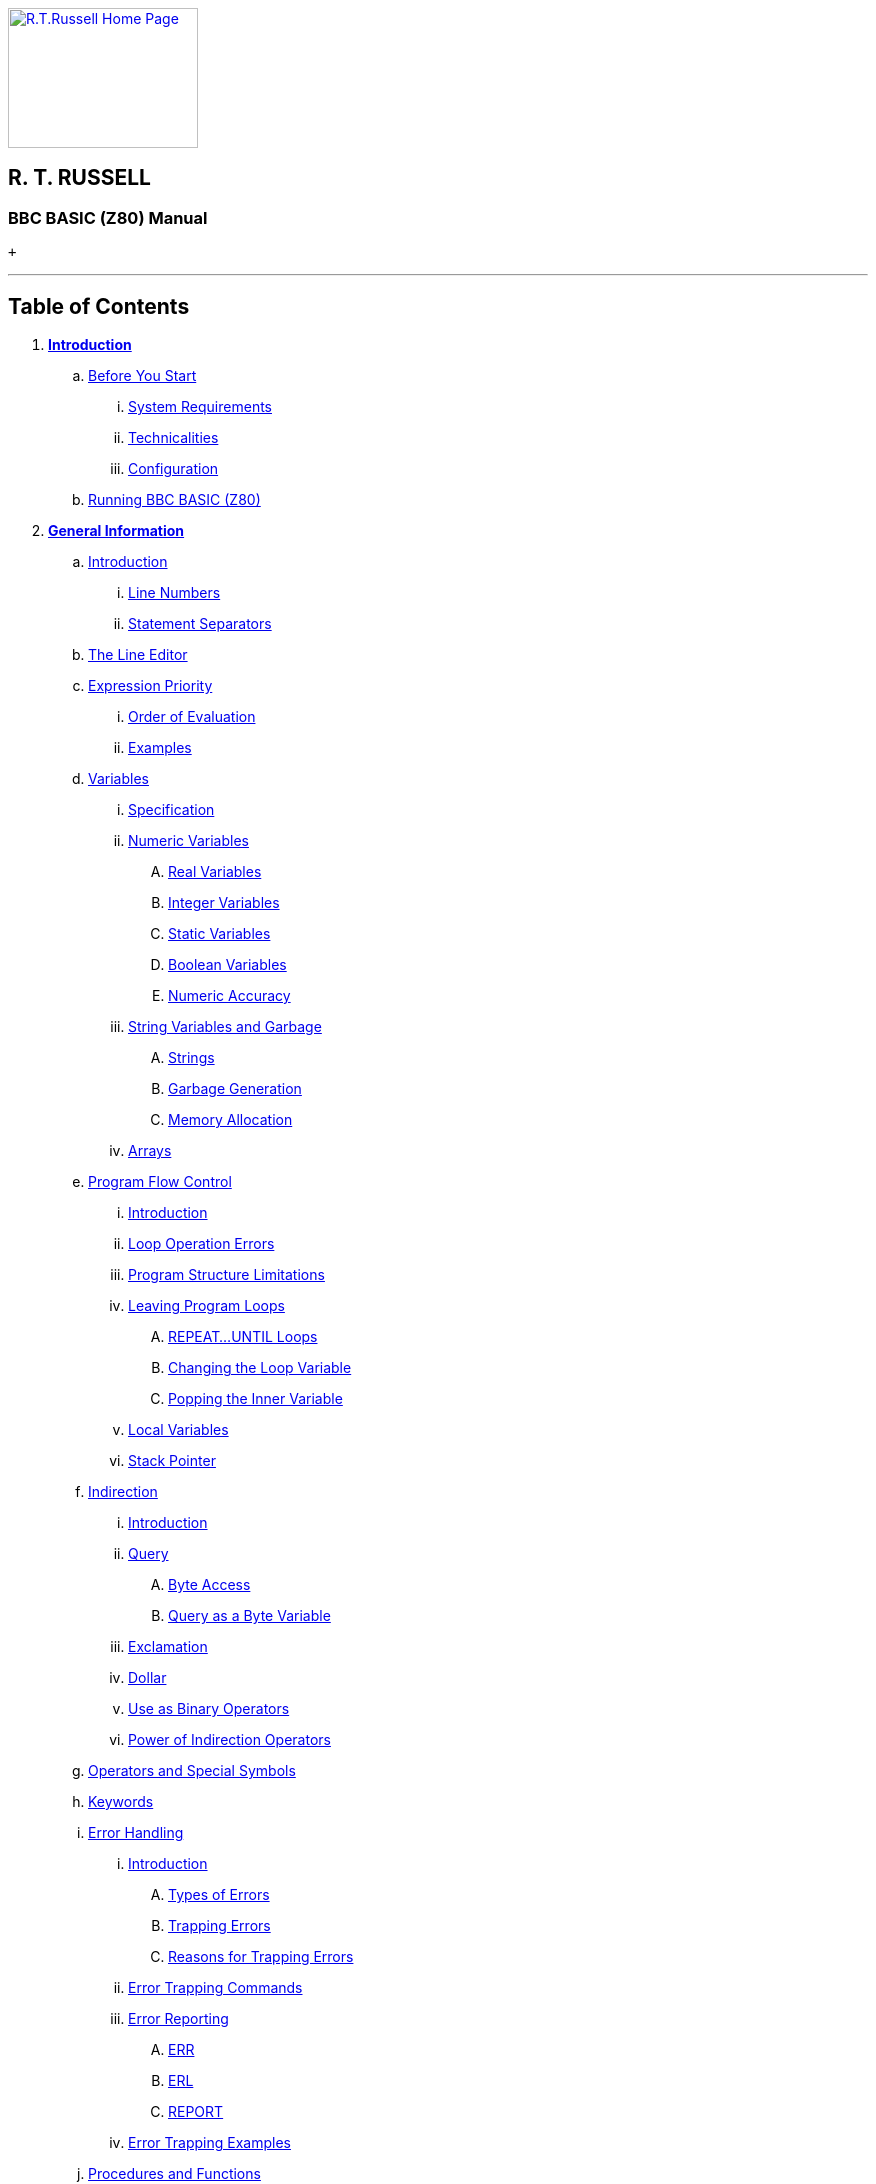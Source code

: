 http://www.rtrussell.co.uk/index.html[image:rtrlogo.gif[R.T.Russell Home Page,width=190,height=140]] +

== R. T. RUSSELL

=== BBC BASIC (Z80) Manual

 +

'''''

== Table of Contents

. *link:bbc1.html[Introduction]*
.. link:bbc1.html#beforestart[Before You Start]
... link:bbc1.html#requirements[System Requirements]
... link:bbc1.html#technicalities[Technicalities]
... link:bbc1.html#configuration[Configuration]
.. link:bbc1.html#running[Running BBC BASIC (Z80)]
. *link:bbc2.html[General Information]*
.. link:bbc2.html#introduction[Introduction]
... link:bbc2.html#linenumbers[Line Numbers]
... link:bbc2.html#separators[Statement Separators]
.. link:bbc2.html#editing[The Line Editor]
.. link:bbc2.html#expression[Expression Priority]
... link:bbc2.html#evaluation[Order of Evaluation]
... link:bbc2.html#examples[Examples]
.. link:bbc2.html#variables[Variables]
... link:bbc2.html#specification[Specification]
... link:bbc2.html#numeric[Numeric Variables]
.... link:bbc2.html#real[Real Variables]
.... link:bbc2.html#integer[Integer Variables]
.... link:bbc2.html#static[Static Variables]
.... link:bbc2.html#boolean[Boolean Variables]
.... link:bbc2.html#accuracy[Numeric Accuracy]
... link:bbc2.html#stringsetc[String Variables and Garbage]
.... link:bbc2.html#strings[Strings]
.... link:bbc2.html#garbage[Garbage Generation]
.... link:bbc2.html#memory[Memory Allocation]
... link:bbc2.html#arrays[Arrays]
.. link:bbc2.html#programflow[Program Flow Control]
... link:bbc2.html#flowintro[Introduction]
... link:bbc2.html#looperrors[Loop Operation Errors]
... link:bbc2.html#structure[Program Structure Limitations]
... link:bbc2.html#leavingloops[Leaving Program Loops]
.... link:bbc2.html#repeatuntil[REPEAT...UNTIL Loops]
.... link:bbc2.html#changing[Changing the Loop Variable]
.... link:bbc2.html#popping[Popping the Inner Variable]
... link:bbc2.html#localstack[Local Variables]
... link:bbc2.html#stack[Stack Pointer]
.. link:bbc2.html#indirection[Indirection]
... link:bbc2.html#indirintro[Introduction]
... link:bbc2.html#query[Query]
.... link:bbc2.html#byte[Byte Access]
.... link:bbc2.html#bytequery[Query as a Byte Variable]
... link:bbc2.html#exclamation[Exclamation]
... link:bbc2.html#dollar[Dollar]
... link:bbc2.html#binaryoperators[Use as Binary Operators]
... link:bbc2.html#powerofindirection[Power of Indirection Operators]
.. link:bbc2.html#operators[Operators and Special Symbols]
.. link:bbc2.html#keywords[Keywords]
.. link:bbc2.html#errorhandling[Error Handling]
... link:bbc2.html#errorintro[Introduction]
.... link:bbc2.html#errortypes[Types of Errors]
.... link:bbc2.html#trapping[Trapping Errors]
.... link:bbc2.html#reasons[Reasons for Trapping Errors]
... link:bbc2.html#errortrapping[Error Trapping Commands]
... link:bbc2.html#errorreporting[Error Reporting]
.... link:bbc2.html#err[ERR]
.... link:bbc2.html#erl[ERL]
.... link:bbc2.html#report[REPORT]
... link:bbc2.html#errorexamples[Error Trapping Examples]
.. link:bbc2.html#procedures[Procedures and Functions]
... link:bbc2.html#procintro[Introduction]
... link:bbc2.html#names[Names]
... link:bbc2.html#definitions[Functions and Procedure Definitions]
.... link:bbc2.html#starting[Starting a Definition]
.... link:bbc2.html#body[The Function/Procedure Body]
.... link:bbc2.html#ending[Ending a Definition]
.... link:bbc2.html#singleline[Single Line Functions/Procedures]
.... link:bbc2.html#extending[Extending the Language]
... link:bbc2.html#parameters[Passing Parameters]
.... link:bbc2.html#formalactual[Formal and Actual Parameters]
... link:bbc2.html#localvariables[Local Variables]
.... link:bbc2.html#reentrant[Re-entrant Functions/Procedures]
. *link:bbc3.html[Assembler]*
.. link:bbc3.html#introduction[Introduction]
... link:bbc3.html#mnemonics[Instruction mnemonics]
... link:bbc3.html#statements[Statements]
... link:bbc3.html#labels[Labels]
... link:bbc3.html#comments[Comments]
... link:bbc3.html#constants[Constants]
.... link:bbc3.html#byte[Define Byte - DEFB]
.... link:bbc3.html#word[Define Word - DEFW]
.... link:bbc3.html#defm[Define Message - DEFM]
.. link:bbc3.html#reserving[Reserving Memory]
... link:bbc3.html#programcounter[The Program Counter]
... link:bbc3.html#usingdim[Using DIM to Reserve Memory]
... link:bbc3.html#movinghimem[Moving HIMEM to Reserve Memory]
... link:bbc3.html#length[Length of Reserved Memory]
... link:bbc3.html#initial[Initial Setting of the Program Counter]
.. link:bbc3.html#process[The Assembly Process]
... link:bbc3.html#opt[OPT]
... link:bbc3.html#different[Assembly at a Different Address]
... link:bbc3.html#summary[OPT Summary]
.... link:bbc3.html#codeatp[Code Assembled Starting at P%]
.... link:bbc3.html#codeato[Code Assembled Starting at O%]
... link:bbc3.html#how[How the Assembler Works]
... link:bbc3.html#saveload[Saving and Loading Machine Code Programs]
.... link:bbc3.html#save[*SAVE]
.... link:bbc3.html#load[*LOAD]
.. link:bbc3.html#condmacro[Conditional Assembly and Macros]
... link:bbc3.html#condintro[Introduction]
... link:bbc3.html#conditional[Conditional Assembly]
... link:bbc3.html#macros[Macros]
. *link:bbckey0.html[Statements and Functions]*
.. link:bbckey0.html#introduction[Introduction]
.. link:bbckey0.html#syntax[Syntax]
.. link:bbckey0.html#symbols[Symbols]
.. link:bbckey1.html#abs[ABS]
.. link:bbckey1.html#acs[ACS]
.. link:bbckey1.html#adval[ADVAL]
.. link:bbckey1.html#and[AND]
.. link:bbckey1.html#asc[ASC]
.. link:bbckey1.html#asn[ASN]
.. link:bbckey1.html#atn[ATN]
.. link:bbckey1.html#auto[AUTO]
.. link:bbckey1.html#bget[BGET#]
.. link:bbckey1.html#bput[BPUT#]
.. link:bbckey1.html#call[CALL]
... link:bbckey1.html#callparms[Parameter Table]
... link:bbckey1.html#callformats[Parameter Formats]
.. link:bbckey1.html#chain[CHAIN]
.. link:bbckey1.html#chr[CHR$]
.. link:bbckey1.html#clear[CLEAR]
.. link:bbckey1.html#close[CLOSE#]
.. link:bbckey1.html#clg[CLG]
.. link:bbckey1.html#cls[CLS]
.. link:bbckey1.html#colour[COLOUR]
.. link:bbckey1.html#cos[COS]
.. link:bbckey1.html#count[COUNT]
.. link:bbckey1.html#data[DATA]
.. link:bbckey1.html#def[DEF]
.. link:bbckey1.html#deg[DEG]
.. link:bbckey1.html#delete[DELETE]
.. link:bbckey1.html#dim[DIM]
... link:bbckey1.html#dimarrays[Dimensioning Arrays]
... link:bbckey1.html#dimreserving[Reserving an Area of Memory]
.. link:bbckey1.html#div[DIV]
.. link:bbckey1.html#draw[DRAW]
.. link:bbckey1.html#edit[EDIT]
.. link:bbckey1.html#else[ELSE]
.. link:bbckey1.html#end[END]
.. link:bbckey1.html#endproc[ENDPROC]
.. link:bbckey1.html#envelope[ENVELOPE]
.. link:bbckey2.html#eof[EOF#]
.. link:bbckey2.html#eor[EOR]
.. link:bbckey2.html#erl[ERL]
.. link:bbckey2.html#err[ERR]
.. link:bbckey2.html#eval[EVAL]
.. link:bbckey2.html#exp[EXP]
.. link:bbckey2.html#ext[EXT#]
.. link:bbckey2.html#false[FALSE]
.. link:bbckey2.html#fn[FN]
.. link:bbckey2.html#for[FOR]
.. link:bbckey2.html#gcol[GCOL]
.. link:bbckey2.html#get[GET/GET$]
.. link:bbckey2.html#gosub[GOSUB]
.. link:bbckey2.html#goto[GOTO]
.. link:bbckey2.html#himem[HIMEM]
.. link:bbckey2.html#if[IF]
.. link:bbckey2.html#inkey[INKEY/INKEY$]
.. link:bbckey2.html#input[INPUT]
.. link:bbckey2.html#inputline[INPUT LINE]
.. link:bbckey2.html#inputhash[INPUT#]
.. link:bbckey2.html#instr[INSTR]
.. link:bbckey2.html#int[INT]
.. link:bbckey2.html#left[LEFT$]
.. link:bbckey2.html#len[LEN]
.. link:bbckey2.html#let[LET]
.. link:bbckey2.html#list[LIST]
.. link:bbckey2.html#listif[LIST IF]
... link:bbckey2.html#limitations[Limitations]
.. link:bbckey2.html#listo[LISTO]
... link:bbckey2.html#settings[Bit Settings]
.. link:bbckey2.html#ln[LN]
.. link:bbckey2.html#load[LOAD]
.. link:bbckey2.html#local[LOCAL]
.. link:bbckey2.html#log[LOG]
.. link:bbckey2.html#lomem[LOMEM]
.. link:bbckey3.html#mid[MID$]
.. link:bbckey3.html#mod[MOD]
.. link:bbckey3.html#mode[MODE]
.. link:bbckey3.html#move[MOVE]
.. link:bbckey3.html#new[NEW]
.. link:bbckey3.html#next[NEXT]
.. link:bbckey3.html#not[NOT]
.. link:bbckey3.html#old[OLD]
.. link:bbckey3.html#on[ON]
... link:bbckey3.html#limitations[Limitations]
.. link:bbckey3.html#onerror[ON ERROR]
.. link:bbckey3.html#openin[OPENIN]
.. link:bbckey3.html#openout[OPENOUT]
.. link:bbckey3.html#openup[OPENUP]
.. link:bbckey3.html#opt[OPT]
... link:bbckey3.html#codeatp[Code Assembled Starting at P%]
... link:bbckey3.html#codeato[Code Assembled Starting at O%]
.. link:bbckey3.html#or[OR]
.. link:bbckey3.html#oscli[OSCLI]
.. link:bbckey3.html#page[PAGE]
.. link:bbckey3.html#pi[PI]
.. link:bbckey3.html#plot[PLOT]
.. link:bbckey3.html#point[POINT]
.. link:bbckey3.html#pos[POS]
.. link:bbckey3.html#print[PRINT]
... link:bbckey3.html#printinfo[General Information]
... link:bbckey3.html#printformat[Print Format Control]
.... link:bbckey3.html#strformat[STR$ Format Control - SS]
.... link:bbckey3.html#formatsel[Format Selection - NN]
.... link:bbckey3.html#numdig[Number of Digits - PP]
.... link:bbckey3.html#zonewidth[Zone Width - WW]
.... link:bbckey3.html#changingat[Changing the Print Control Variable]
... link:bbckey3.html#printeg[Examples]
.. link:bbckey4.html#print[PRINT#]
.. link:bbckey4.html#proc[PROC]
.. link:bbckey4.html#ptr[PTR#]
.. link:bbckey4.html#put[PUT]
.. link:bbckey4.html#rad[RAD]
.. link:bbckey4.html#read[READ]
.. link:bbckey4.html#rem[REM]
.. link:bbckey4.html#renumber[RENUMBER]
.. link:bbckey4.html#repeat[REPEAT]
.. link:bbckey4.html#report[REPORT]
.. link:bbckey4.html#restore[RESTORE]
.. link:bbckey4.html#return[RETURN]
.. link:bbckey4.html#right[RIGHT$]
.. link:bbckey4.html#rnd[RND]
.. link:bbckey4.html#run[RUN]
.. link:bbckey4.html#save[SAVE]
.. link:bbckey4.html#sgn[SGN]
.. link:bbckey4.html#sin[SIN]
.. link:bbckey4.html#sound[SOUND]
.. link:bbckey4.html#spc[SPC]
.. link:bbckey4.html#sqr[SQR]
.. link:bbckey4.html#step[STEP]
.. link:bbckey4.html#stop[STOP]
.. link:bbckey4.html#str[STR$]
.. link:bbckey4.html#string[STRING$]
.. link:bbckey4.html#tab[TAB]
.. link:bbckey4.html#tan[TAN]
.. link:bbckey4.html#then[THEN]
.. link:bbckey4.html#time[TIME]
.. link:bbckey4.html#to[TO]
.. link:bbckey4.html#top[TOP]
.. link:bbckey4.html#trace[TRACE]
.. link:bbckey4.html#true[TRUE]
.. link:bbckey4.html#until[UNTIL]
.. link:bbckey4.html#usr[USR]
.. link:bbckey4.html#val[VAL]
.. link:bbckey4.html#vdu[VDU]
.. link:bbckey4.html#vpos[VPOS]
.. link:bbckey4.html#width[WIDTH]
. *link:opsys0.html[Operating System Interface]*
.. link:opsys0.html#introduction[Introduction]
... link:opsys0.html#specifiers[File Specifiers]
... link:opsys0.html#symbols[Symbols]
.. link:opsys0.html#accessing[Accessing Star Commands]
... link:opsys0.html#syntax[Syntax]
... link:opsys0.html#case[Case Conversion]
... link:opsys0.html#special[Special Characters]
.. link:opsys1.html#resident[Resident Star Commands]
... link:opsys1.html#bye[*BYE]
... link:opsys1.html#cpm[*CPM]
... link:opsys1.html#dir[*DIR]
... link:opsys1.html#drive[*DRIVE]
... link:opsys1.html#erase[*ERA]
... link:opsys1.html#load[*LOAD]
... link:opsys1.html#opt[*OPT]
... link:opsys1.html#rename[*REN]
... link:opsys1.html#reset[*RESET]
... link:opsys1.html#save[*SAVE]
... link:opsys1.html#type[*TYPE]
. *link:bbcfile1.html[BBC BASIC (Z80) Disk Files]*
.. link:bbcfile1.html#introduction[Introduction]
.. link:bbcfile1.html#structure[The Structure of Files]
... link:bbcfile1.html#basics[Basics]
... link:bbcfile1.html#serial[Serial (Sequential) Files]
... link:bbcfile1.html#random[Random Access Files]
... link:bbcfile1.html#indexed[Indexed Files]
.. link:bbcfile1.html#bbcfiles[Files in BBC BASIC (Z80)]
... link:bbcfile1.html#bbcintro[Introduction]
... link:bbcfile1.html#howdata[How Data is Read/Written]
... link:bbcfile1.html#howstored[How Data is Stored]
.... link:bbcfile1.html#numeric[Numeric Data]
.... link:bbcfile1.html#strings[How Strings are Stored]
... link:bbcfile1.html#referred[How Files are Referred To]
... link:bbcfile1.html#buffering[File Buffering]
.. link:bbcfile1.html#commands[Disk File Commands]
... link:bbcfile1.html#commandintro[Introduction]
... link:bbcfile1.html#filenames[Filenames]
... link:bbcfile1.html#organisation[Organisation of Examples]
... link:bbcfile1.html#manipulation[Program File Manipulation]
.... link:bbcfile1.html#save[SAVE]
.... link:bbcfile1.html#load[LOAD]
.... link:bbcfile1.html#chain[CHAIN]
.... link:bbcfile1.html#merge[MERGE]
.... link:bbcfile1.html#delete[*ERA]
.... link:bbcfile1.html#rename[*REN]
.... link:bbcfile1.html#dir[*DIR]
... link:bbcfile1.html#datafiles[Disk Data Files]
.... link:bbcfile1.html#dataintro[Introduction]
.... link:bbcfile1.html#opening[Opening Files]
.... link:bbcfile1.html#functions[File Opening Functions]
.... link:bbcfile1.html#openout[OPENOUT]
.... link:bbcfile1.html#openin[OPENIN]
.... link:bbcfile1.html#openup[OPENUP]
.... link:bbcfile1.html#close[CLOSE#]
.... link:bbcfile1.html#input[INPUT#]
.... link:bbcfile1.html#print[PRINT#]
.... link:bbcfile1.html#ext[EXT#]
.... link:bbcfile1.html#ptr[PTR#]
.... link:bbcfile1.html#eof[EOF#]
.... link:bbcfile1.html#bget[BGET#]
.... link:bbcfile1.html#bput[BPUT#]
.. link:bbcfile2.html#serialfiles[Serial Files]
... link:bbcfile2.html#introduction[Introduction]
... link:bbcfile2.html#characterfiles[Character Data Files]
.... link:bbcfile2.html#example1[Ex 1 - Writing Serial Character Data]
.... link:bbcfile2.html#example2[Ex 2 - Reading Serial Character Data]
.... link:bbcfile2.html#example3[Ex 3 - Writing 'AT END' of Character Files]
... link:bbcfile2.html#mixedfiles[Mixed Numeric/Character Data Files]
.... link:bbcfile2.html#example4[Ex 4 - Writing a Mixed Data File]
.... link:bbcfile2.html#example5[Ex 5 - Reading a Mixed Data File]
.... link:bbcfile2.html#example6[Ex 6 - Writing 'AT END' of Mixed Files]
... link:bbcfile2.html#compatible[Compatible Data Files]
.... link:bbcfile2.html#example7[Ex 7 - Writing a Compatible Data File]
.... link:bbcfile2.html#example8[Ex 8 - Reading a Compatible Data File]
.. link:bbcfile3.html#randomfiles[Random (Relative) FIles]
... link:bbcfile3.html#introduction[Introduction]
... link:bbcfile3.html#designing[Designing the File]
.... link:bbcfile3.html#structure[Record Structure]
.... link:bbcfile3.html#accessing[Accessing The Records]
... link:bbcfile3.html#example9[Ex 9 - Simple Random Access File]
... link:bbcfile3.html#example10[Ex 10 - Simple Random Access Database]
... link:bbcfile3.html#example11[Ex 11 - Random Access Inventory Program]
.. link:bbcfile4.html#indexed[Indexed Data Files]
... link:bbcfile4.html#deficiencies[Deficiencies of Random Access Files]
... link:bbcfile4.html#addressbook[The Address Book Program]
.... link:bbcfile4.html#fileorg[File Organisation]
.... link:bbcfile4.html#progorg[Program Organisation]
.... link:bbcfile4.html#index[The Index]
... link:bbcfile4.html#example12[Ex 12 (the LAST)]
.. link:bbcfile4.html#binarychop[The Binary Chop]
... link:bbcfile4.html#explanation[Explanation]

[upperalpha]
. *link:annexa.html[Table of ASCII Codes]*
. *link:annexb.html[Mathematical Functions]*
. *link:annexc.html[Error Messages and Codes]*
.. link:annexc.html#summary[Summary]
... link:annexc.html#trapprog[Trappable - Program]
... link:annexc.html#trapos[Trappable - Operating System]
... link:annexc.html#untrap[Untrappable - Error Code 0]
.. link:annexc.html#details[Details]
... link:annexc.html#accuracylost[Accuracy lost]
... link:annexc.html#arguments[Arguments]
... link:annexc.html#array[Array]
... link:annexc.html#badcall[Bad call]
... link:annexc.html#badcommand[Bad command]
... link:annexc.html#baddim[Bad DIM]
... link:annexc.html#badhex[Bad HEX]
... link:annexc.html#badname[Bad name]
... link:annexc.html#badprogram[Bad program]
... link:annexc.html#badstring[Bad string]
... link:annexc.html#cantmatchfor[Can't match FOR]
... link:annexc.html#channel[Channel]
... link:annexc.html#closeerror[Close error]
... link:annexc.html#dimspace[DIM space]
... link:annexc.html#directoryfull[Directory full]
... link:annexc.html#diskfull[Disk full]
... link:annexc.html#divisionbyzero[Division by zero]
... link:annexc.html#escape[Escape]
... link:annexc.html#exprange[Exp range]
... link:annexc.html#failedatnnn[Failed at nnn]
... link:annexc.html#fileexists[File exists]
... link:annexc.html#filenotfound[File not found]
... link:annexc.html#forvariable[FOR variable]
... link:annexc.html#linespace[LINE space]
... link:annexc.html#logrange[Log range]
... link:annexc.html#missingcomma[Missing ,]
... link:annexc.html#missingquote[Missing "]
... link:annexc.html#missingbracket[Missing )]
... link:annexc.html#missinghash[Missing #]
... link:annexc.html#mistake[Mistake]
... link:annexc.html#negativeroot[-ve root]
... link:annexc.html#nogosub[No GOSUB]
... link:annexc.html#nofn[No FN]
... link:annexc.html#nofor[No FOR]
... link:annexc.html#noproc[No PROC]
... link:annexc.html#norepeat[No REPEAT]
... link:annexc.html#noroom[No room]
... link:annexc.html#nosuchfnproc[No such FN/PROC]
... link:annexc.html#nosuchline[No such line]
... link:annexc.html#nosuchvariable[No such variable]
... link:annexc.html#noto[No TO]
... link:annexc.html#notlocal[Not LOCAL]
... link:annexc.html#onrange[ON range]
... link:annexc.html#onsyntax[ON syntax]
... link:annexc.html#outofdata[Out of DATA]
... link:annexc.html#outofrange[Out of range]
... link:annexc.html#renumberspace[RENUMBER space]
... link:annexc.html#silly[Silly]
... link:annexc.html#stringtoolong[String too long]
... link:annexc.html#subscript[Subscript]
... link:annexc.html#syntaxerror[Syntax error]
... link:annexc.html#toobig[Too big]
... link:annexc.html#toomanyopenfiles[Too many open files]
... link:annexc.html#typemismatch[Type mismatch]
. *link:annexd.html[Format of Program and Variables in Memory]*
.. link:annexd.html#memorymap[Memory Map]
... link:annexd.html#memorymap[The Memory Map]
.. link:annexd.html#management[Memory Management]
... link:annexd.html#limiting[Limiting the Number of Variables]
... link:annexd.html#stringmanage[String Management]
.... link:annexd.html#garbage[Garbage Generation]
.... link:annexd.html#stringallocation[Memory Allocation for String Variables]
.. link:annexd.html#programstorage[Program Storage in Memory]
... link:annexd.html#linelength[Line Length]
... link:annexd.html#linenumber[Line Number]
... link:annexd.html#statements[Statements]
... link:annexd.html#terminator[Line Terminator]
.. link:annexd.html#variablestorage[Variable Storage in Memory]
... link:annexd.html#integer[Integer Variables]
... link:annexd.html#real[Real Variables]
... link:annexd.html#string[String Variables]
... link:annexd.html#fixedstrings[Fixed Strings]

[width="100%",cols="50%,>50%",]
|===
a|
==== image:larr.gif[Left,width=15,height=15] http://www.rtrussell.co.uk/index.html[HOME]

a|
==== link:bbc1.html[INTRODUCTION] image:rarr.gif[Right,width=15,height=15]

|===

'''''

http://www.anybrowser.org/[image:logoab8.gif[Best viewed with Any Browser,width=88,height=31]] http://validator.w3.org/[image:vh32.gif[Valid HTML 3.2!,width=88,height=31]]

© mailto:richard@rtrussell.co.uk[Richard Russell]

